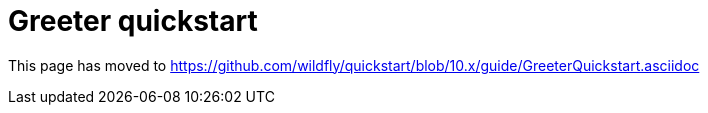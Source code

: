 Greeter quickstart
==================

This page has moved to
https://github.com/wildfly/quickstart/blob/10.x/guide/GreeterQuickstart.asciidoc
